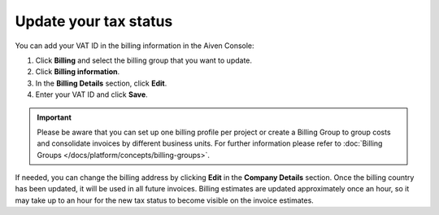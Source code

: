 Update your tax status
======================

You can add your VAT ID in the billing information in the Aiven Console:

1. Click **Billing** and select the billing group that you want to update.
2. Click **Billing information**.
3. In the **Billing Details** section, click **Edit**.
4. Enter your VAT ID and click **Save**. 

.. important::

    Please be aware that you can set up one billing profile per project or create a Billing Group to group costs and consolidate invoices by different business units.
    For further information please refer to :doc:`Billing Groups </docs/platform/concepts/billing-groups>`. 

If needed, you can change the billing address by clicking **Edit** in the **Company  Details** section. Once the billing country has been updated, it will be used in all future invoices. 
Billing estimates are updated approximately once an hour, so it may take up to an hour for the new tax status to become visible on the invoice estimates.
